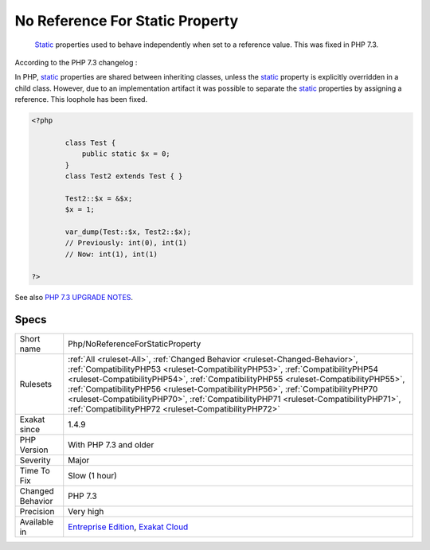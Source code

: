 .. _php-noreferenceforstaticproperty:

.. _no-reference-for-static-property:

No Reference For Static Property
++++++++++++++++++++++++++++++++

  `Static <https://www.php.net/manual/en/language.oop5.static.php>`_ properties used to behave independently when set to a reference value. This was fixed in PHP 7.3. 

According to the PHP 7.3 changelog : 

In PHP, `static <https://www.php.net/manual/en/language.oop5.static.php>`_ properties are shared between inheriting classes, unless the `static <https://www.php.net/manual/en/language.oop5.static.php>`_ property is explicitly overridden in a child class. However, due to an implementation artifact it was possible to separate the `static <https://www.php.net/manual/en/language.oop5.static.php>`_ properties by assigning a reference. This loophole has been fixed.


.. code-block:: php
   
   <?php
   
           class Test {
               public static $x = 0;
           }
           class Test2 extends Test { }
   
           Test2::$x = &$x;
           $x = 1;
   
           var_dump(Test::$x, Test2::$x);
           // Previously: int(0), int(1)
           // Now: int(1), int(1)
   
   ?>

See also `PHP 7.3 UPGRADE NOTES <https://github.com/php/php-src/blob/3b6e1ee4ee05678b5d717cd926a35ffdc1335929/UPGRADING#L66-L81>`_.


Specs
_____

+------------------+--------------------------------------------------------------------------------------------------------------------------------------------------------------------------------------------------------------------------------------------------------------------------------------------------------------------------------------------------------------------------------------------------------------------------------------------------------------------------------------+
| Short name       | Php/NoReferenceForStaticProperty                                                                                                                                                                                                                                                                                                                                                                                                                                                     |
+------------------+--------------------------------------------------------------------------------------------------------------------------------------------------------------------------------------------------------------------------------------------------------------------------------------------------------------------------------------------------------------------------------------------------------------------------------------------------------------------------------------+
| Rulesets         | :ref:`All <ruleset-All>`, :ref:`Changed Behavior <ruleset-Changed-Behavior>`, :ref:`CompatibilityPHP53 <ruleset-CompatibilityPHP53>`, :ref:`CompatibilityPHP54 <ruleset-CompatibilityPHP54>`, :ref:`CompatibilityPHP55 <ruleset-CompatibilityPHP55>`, :ref:`CompatibilityPHP56 <ruleset-CompatibilityPHP56>`, :ref:`CompatibilityPHP70 <ruleset-CompatibilityPHP70>`, :ref:`CompatibilityPHP71 <ruleset-CompatibilityPHP71>`, :ref:`CompatibilityPHP72 <ruleset-CompatibilityPHP72>` |
+------------------+--------------------------------------------------------------------------------------------------------------------------------------------------------------------------------------------------------------------------------------------------------------------------------------------------------------------------------------------------------------------------------------------------------------------------------------------------------------------------------------+
| Exakat since     | 1.4.9                                                                                                                                                                                                                                                                                                                                                                                                                                                                                |
+------------------+--------------------------------------------------------------------------------------------------------------------------------------------------------------------------------------------------------------------------------------------------------------------------------------------------------------------------------------------------------------------------------------------------------------------------------------------------------------------------------------+
| PHP Version      | With PHP 7.3 and older                                                                                                                                                                                                                                                                                                                                                                                                                                                               |
+------------------+--------------------------------------------------------------------------------------------------------------------------------------------------------------------------------------------------------------------------------------------------------------------------------------------------------------------------------------------------------------------------------------------------------------------------------------------------------------------------------------+
| Severity         | Major                                                                                                                                                                                                                                                                                                                                                                                                                                                                                |
+------------------+--------------------------------------------------------------------------------------------------------------------------------------------------------------------------------------------------------------------------------------------------------------------------------------------------------------------------------------------------------------------------------------------------------------------------------------------------------------------------------------+
| Time To Fix      | Slow (1 hour)                                                                                                                                                                                                                                                                                                                                                                                                                                                                        |
+------------------+--------------------------------------------------------------------------------------------------------------------------------------------------------------------------------------------------------------------------------------------------------------------------------------------------------------------------------------------------------------------------------------------------------------------------------------------------------------------------------------+
| Changed Behavior | PHP 7.3                                                                                                                                                                                                                                                                                                                                                                                                                                                                              |
+------------------+--------------------------------------------------------------------------------------------------------------------------------------------------------------------------------------------------------------------------------------------------------------------------------------------------------------------------------------------------------------------------------------------------------------------------------------------------------------------------------------+
| Precision        | Very high                                                                                                                                                                                                                                                                                                                                                                                                                                                                            |
+------------------+--------------------------------------------------------------------------------------------------------------------------------------------------------------------------------------------------------------------------------------------------------------------------------------------------------------------------------------------------------------------------------------------------------------------------------------------------------------------------------------+
| Available in     | `Entreprise Edition <https://www.exakat.io/entreprise-edition>`_, `Exakat Cloud <https://www.exakat.io/exakat-cloud/>`_                                                                                                                                                                                                                                                                                                                                                              |
+------------------+--------------------------------------------------------------------------------------------------------------------------------------------------------------------------------------------------------------------------------------------------------------------------------------------------------------------------------------------------------------------------------------------------------------------------------------------------------------------------------------+


